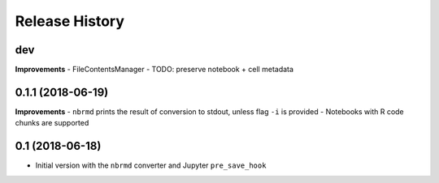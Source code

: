 .. :changelog:

Release History
---------------

dev
+++

**Improvements**
- FileContentsManager
- TODO: preserve notebook + cell metadata


0.1.1 (2018-06-19)
+++++++++++++++++++

**Improvements**
- ``nbrmd`` prints the result of conversion to stdout, unless flag ``-i`` is provided
- Notebooks with R code chunks are supported

0.1 (2018-06-18)
+++++++++++++++++++

- Initial version with the ``nbrmd`` converter and Jupyter ``pre_save_hook``

